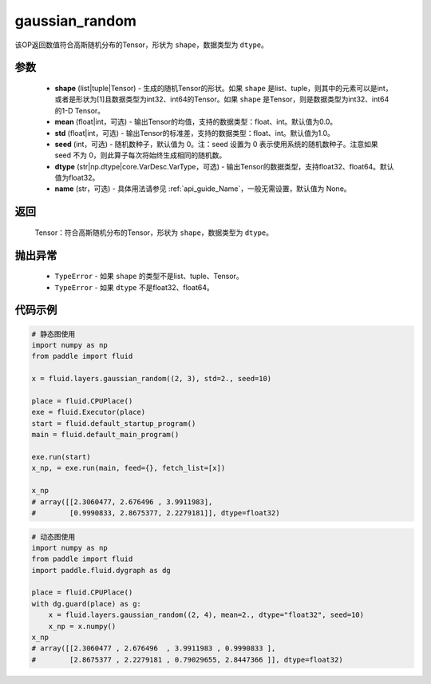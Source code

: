 .. _cn_api_fluid_layers_gaussian_random:

gaussian_random
-------------------------------

.. py:function:: paddle.fluid.layers.gaussian_random(shape, mean=0.0, std=1.0, seed=0, dtype='float32', name=None)




该OP返回数值符合高斯随机分布的Tensor，形状为 ``shape``，数据类型为 ``dtype``。

参数
::::::::::::

    - **shape** (list|tuple|Tensor) - 生成的随机Tensor的形状。如果 ``shape`` 是list、tuple，则其中的元素可以是int，或者是形状为[1]且数据类型为int32、int64的Tensor。如果 ``shape`` 是Tensor，则是数据类型为int32、int64的1-D Tensor。
    - **mean** (float|int，可选) - 输出Tensor的均值，支持的数据类型：float、int。默认值为0.0。
    - **std** (float|int，可选) - 输出Tensor的标准差，支持的数据类型：float、int。默认值为1.0。
    - **seed** (int，可选) - 随机数种子，默认值为 0。注：seed 设置为 0 表示使用系统的随机数种子。注意如果 seed 不为 0，则此算子每次将始终生成相同的随机数。
    - **dtype** (str|np.dtype|core.VarDesc.VarType，可选) - 输出Tensor的数据类型，支持float32、float64。默认值为float32。
    - **name** (str，可选) - 具体用法请参见 :ref:`api_guide_Name`，一般无需设置，默认值为 None。

返回
::::::::::::

    Tensor：符合高斯随机分布的Tensor，形状为 ``shape``，数据类型为 ``dtype``。

抛出异常
::::::::::::

  - ``TypeError`` - 如果 ``shape`` 的类型不是list、tuple、Tensor。
  - ``TypeError`` - 如果 ``dtype`` 不是float32、float64。

代码示例
::::::::::::

.. code-block:: python
	
    # 静态图使用 
    import numpy as np
    from paddle import fluid
   
    x = fluid.layers.gaussian_random((2, 3), std=2., seed=10)
   
    place = fluid.CPUPlace()
    exe = fluid.Executor(place)
    start = fluid.default_startup_program()
    main = fluid.default_main_program()
   
    exe.run(start)
    x_np, = exe.run(main, feed={}, fetch_list=[x])

    x_np
    # array([[2.3060477, 2.676496 , 3.9911983],
    #        [0.9990833, 2.8675377, 2.2279181]], dtype=float32)
	
	
.. code-block:: python

    # 动态图使用
    import numpy as np
    from paddle import fluid
    import paddle.fluid.dygraph as dg
    
    place = fluid.CPUPlace()
    with dg.guard(place) as g:
        x = fluid.layers.gaussian_random((2, 4), mean=2., dtype="float32", seed=10)
        x_np = x.numpy()       
    x_np
    # array([[2.3060477 , 2.676496  , 3.9911983 , 0.9990833 ],
    #        [2.8675377 , 2.2279181 , 0.79029655, 2.8447366 ]], dtype=float32)






